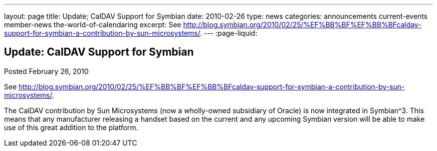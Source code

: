 ---
layout: page
title: Update; CalDAV Support for Symbian
date: 2010-02-26
type: news
categories: announcements current-events member-news the-world-of-calendaring
excerpt: See http://blog.symbian.org/2010/02/25/%EF%BB%BF%EF%BB%BFcaldav-support-for-symbian-a-contribution-by-sun-microsystems/.
---
:page-liquid:

== Update: CalDAV Support for Symbian

Posted February 26, 2010 

See http://blog.symbian.org/2010/02/25/%EF%BB%BF%EF%BB%BFcaldav-support-for-symbian-a-contribution-by-sun-microsystems/[].

The CalDAV contribution by Sun Microsystems (now a wholly-owned subsidiary of Oracle) is now integrated in Symbian^3. This means that any manufacturer releasing a handset based on the current and any upcoming Symbian version will be able to make use of this great addition to the platform.




